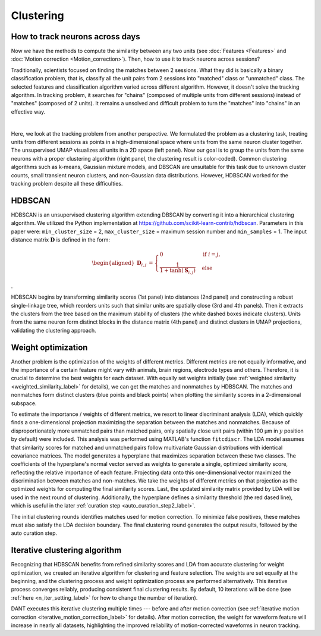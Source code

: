 Clustering
============

How to track neurons across days
-----------------------------------

Now we have the methods to compute the similarity between any two units (see :doc:`Features <Features>` and :doc:`Motion correction <Motion_correction>`). Then, how to use it to track neurons across sessions? 

Traditionally, scientists focused on finding the matches between 2 sessions. What they did is basically a binary classification problem, that is, classify all the unit pairs from 2 sessions into "matched" class or "unmatched" class. The selected features and classification algorithm varied across different algorithm. However, it doesn't solve the tracking algorithm. In tracking problem, it searches for "chains" (composed of multiple units from different sessions) instead of "matches" (composed of 2 units). It remains a unsolved and difficult problem to turn the "matches" into "chains" in an effective way.

.. image:: ./images/UMAP.png
   :width: 100%
   :align: center

|

Here, we look at the tracking problem from another perspective. We formulated the problem as a clustering task, treating units from different sessions as points in a high-dimensional space where units from the same neuron cluster together. The unsupervised UMAP visualizes all units in a 2D space (left panel). Now our goal is to group the units from the same neurons with a proper clustering algorithm (right panel, the clustering result is color-coded). Common clustering algorithms such as k-means, Gaussian mixture models, and DBSCAN are unsuitable for this task due to unknown cluster counts, small transient neuron clusters, and non-Gaussian data distributions. However, HDBSCAN worked for the tracking problem despite all these difficulties.


.. _HDBSCAN_label:

HDBSCAN
------------

.. image:: ./images/DistanceMatrix.png
   :width: 100%
   :align: center

HDBSCAN is an unsupervised clustering algorithm extending DBSCAN by
converting it into a hierarchical clustering algorithm. We utilized the
Python implementation at https://github.com/scikit-learn-contrib/hdbscan. Parameters in this paper were:
``min_cluster_size`` = 2, ``max_cluster_size`` = maximum session number and
``min_samples`` = 1. The input distance matrix :math:`\mathbf{D}` is defined in
the form:

.. math::

    \begin{aligned}
    \mathbf{D}_{i,j} &={\begin{cases}0&{\text{if }}i=j,\\\frac{1}{1+\tanh(\mathbf{S}_{i,j})}&{\text{else }}\end{cases}}
    \end{aligned}

.

HDBSCAN begins by transforming similarity scores (1st panel) into distances (2nd panel) and constructing a robust single-linkage tree, which reorders units such that similar units are spatially close (3rd and 4th panels). Then it extracts the clusters from the tree based on the maximum stability of clusters (the white dashed boxes indicate clusters). Units from the same neuron form distinct blocks in the distance matrix (4th panel) and distinct clusters in UMAP projections, validating the clustering approach.

.. _weight_optimization_label:

Weight optimization
-----------------------

.. image:: ./images/WeightOptimization.png
   :width: 60%
   :align: center

Another problem is the optimization of the weights of different metrics. Different metrics are not equally informative, and the importance of a certain feature might vary with animals, brain regions, electrode types and others. Therefore, it is crucial to determine the best weights for each dataset. With equally set weights initially (see :ref:`weighted similarity <weighted_similarity_label>` for details), we can get the matches and nonmatches by HDBSCAN. The matches and nonmatches form distinct clusters (blue points and black points) when plotting the similarity scores in a 2-dimensional subspace. 

To estimate the importance / weights of different metrics, we resort to linear discriminant analysis (LDA), which quickly finds a one-dimensional projection maximizing the separation between the matches and nonmatches. Because of disproportionately more unmatched pairs than matched pairs, only spatially close unit pairs (within 100 μm in :math:`y` position by default) were included. This analysis was performed using MATLAB's function ``fitcdiscr``. The LDA model assumes that similarity scores for matched and unmatched pairs follow multivariate Gaussian distributions with identical covariance matrices. The model generates a hyperplane that maximizes separation between these two classes. The coefficients of the hyperplane's normal vector served as weights to generate a single, optimized similarity score, reflecting the relative importance of each feature. Projecting data onto this one-dimensional vector maximized the discrimination between matches and non-matches. We take the weights of different metrics on that projection as the optimized weights for computing the final similarity scores. Last, the updated similarity matrix provided by LDA will be used in the next round of clustering. Additionally, the hyperplane defines a similarity threshold (the red dased line), which is useful in the later :ref:`curation step <auto_curation_step2_label>`.

The initial clustering rounds identifies matches used for motion correction. To minimize false positives, these matches must also satisfy the LDA decision boundary. The final clustering round generates the output results, followed by the auto curation step.

.. _iterative_clustering_algorithm_label:

Iterative clustering algorithm
---------------------------------

.. image:: ./images/IterativeClustering.png
   :width: 100%
   :align: center

Recognizing that HDBSCAN benefits from refined similarity scores and LDA from accurate clustering for weight optimization, we created an iterative algorithm for clustering and feature selection. The weights are set equally at the beginning, and the clustering process and weight optimization process are performed alternatively. This iterative process converges reliably, producing consistent final clustering results. By default, 10 iterations will be done (see :ref:`here <n_iter_setting_label>` for how to change the number of iteration). 

DANT executes this iterative clustering multiple times --- before and after motion correction (see :ref:`iterative motion correction <iterative_motion_correction_label>` for details). After motion correction, the weight for waveform feature will increase in nearly all datasets, highlighting the improved reliability of motion-corrected waveforms in neuron tracking. 










